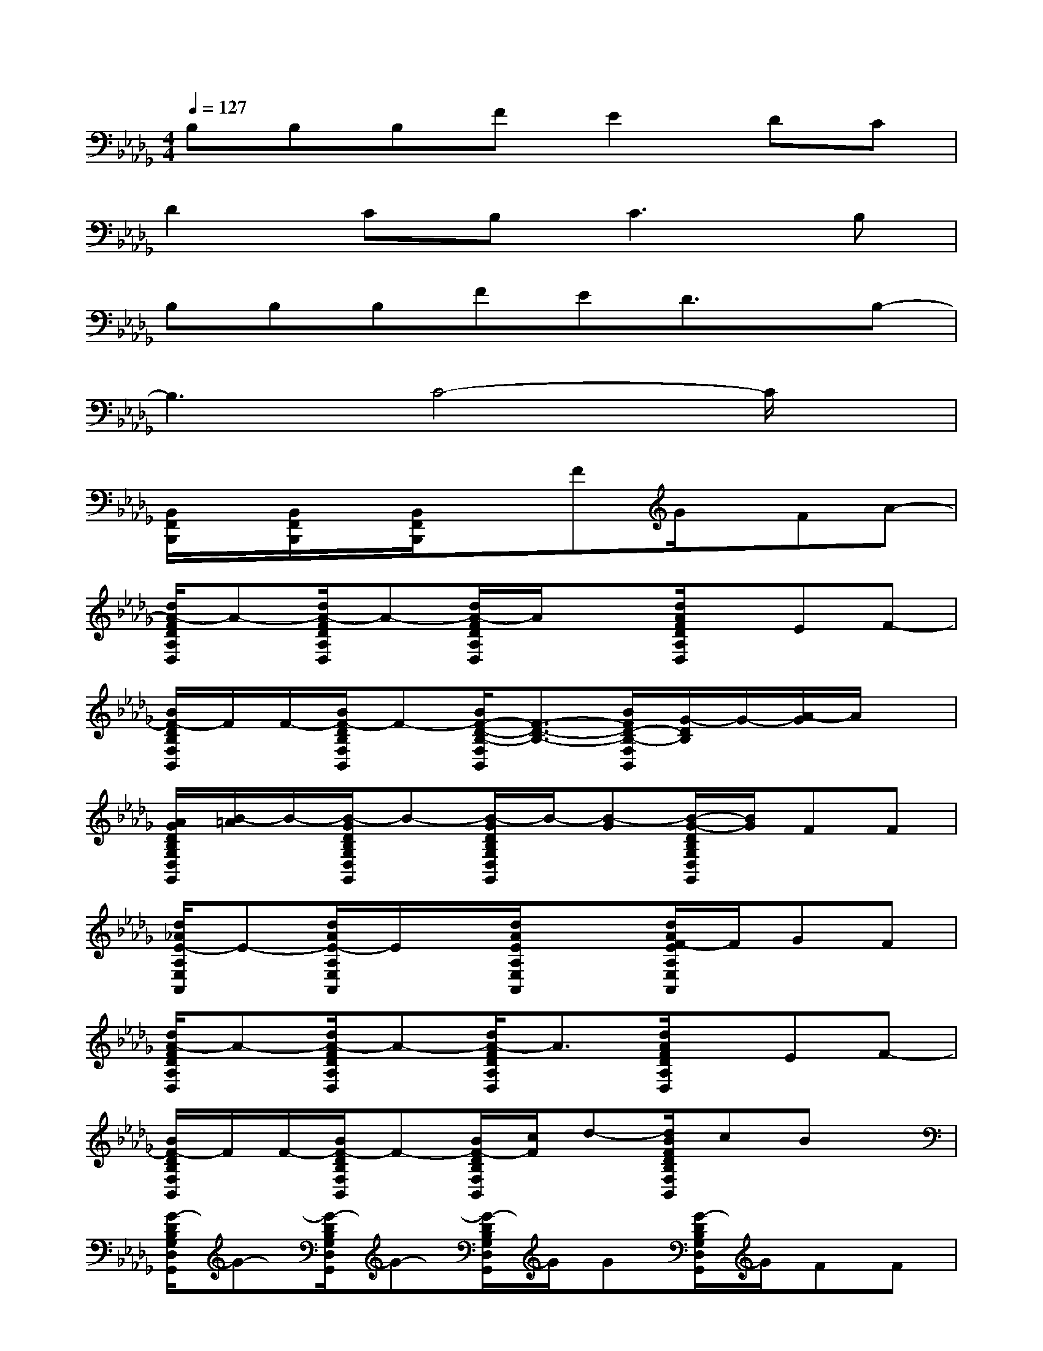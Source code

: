 X:1
T:
M:4/4
L:1/8
Q:1/4=127
K:Db%5flats
V:1
B,B,B,FE2DC|
D2CB,2<C2B,|
B,B,B,FED3/2x/2B,-|
B,3C4-C/2x/2|
[B,,/2F,,/2B,,,/2]x/2[B,,/2F,,/2B,,,/2]x/2[B,,/2F,,/2B,,,/2]x3/2FG/2x/2FA-|
[d/2A/2-F/2D/2A,/2D,/2]A-[d/2A/2-F/2D/2A,/2D,/2]A-[d/2A/2-F/2D/2A,/2D,/2]A/2x[d/2A/2F/2D/2A,/2D,/2]x/2EF-|
[B/2F/2-D/2B,/2F,/2B,,/2]F/2F/2-[B/2F/2-D/2B,/2F,/2B,,/2]F-[B/2F/2-D/2-B,/2-F,/2B,,/2][F3/2-D3/2-B,3/2-][B/2F/2D/2-B,/2-F,/2B,,/2][G/2-D/2B,/2]G/2-[A/2-G/2]A/2x/2|
[A/2G/2D/2B,/2G,/2D,/2G,,/2][B/2-=A/2]B/2-[B/2-G/2D/2B,/2G,/2D,/2G,,/2]B-[B/2-G/2D/2B,/2G,/2D,/2G,,/2]B/2-[B-G][B/2-G/2-D/2B,/2G,/2D,/2G,,/2][B/2G/2]FF|
[d/2_A/2E/2-A,/2E,/2A,,/2]E-[d/2A/2E/2-A,/2E,/2A,,/2]E/2x/2[d/2A/2E/2A,/2E,/2A,,/2]x3/2[d/2A/2F/2-E/2A,/2E,/2A,,/2]F/2GF|
[d/2A/2-F/2D/2A,/2D,/2]A-[d/2A/2-F/2D/2A,/2D,/2]A-[d/2A/2-F/2D/2A,/2D,/2]A3/2[d/2A/2F/2D/2A,/2D,/2]x/2EF-|
[B/2F/2-D/2B,/2F,/2B,,/2]F/2F/2-[B/2F/2-D/2B,/2F,/2B,,/2]F-[B/2F/2-D/2B,/2F,/2B,,/2][c/2F/2]d-[d/2B/2F/2D/2B,/2F,/2B,,/2]cBx/2|
[G/2-D/2B,/2G,/2D,/2G,,/2]G-[G/2-D/2B,/2G,/2D,/2G,,/2]G-[G/2-D/2B,/2G,/2D,/2G,,/2]G/2G[G/2-D/2B,/2G,/2D,/2G,,/2]G/2FF|
[d/2A/2E/2-A,/2E,/2A,,/2]E-[d/2A/2E/2-A,/2E,/2A,,/2]E/2x/2[d/2A/2E/2A,/2E,/2A,,/2]x3/2[d/2A/2E/2-A,/2E,/2A,,/2]E/2DC|
[B/2F/2D/2B,/2-F,/2B,,/2]B,-[B/2F/2D/2B,/2F,/2B,,/2]x[B/2F/2D/2B,/2F,/2B,,/2]x/2B,-[B/2F/2D/2-B,/2F,/2B,,/2]Dx/2F|
[A/2E/2-C/2A,/2E,/2A,,/2]E-[A/2E/2C/2A,/2E,/2A,,/2]x[A/2E/2C/2A,/2E,/2A,,/2]x3/2[A/2E/2-C/2A,/2E,/2A,,/2]E/2DC|
[B/2F/2D/2B,/2-F,/2B,,/2]B,-[B/2F/2D/2B,/2F,/2B,,/2]x[B/2F/2D/2B,/2F,/2B,,/2]x/2B,-[B/2F/2D/2-B,/2F,/2B,,/2]Dx/2F